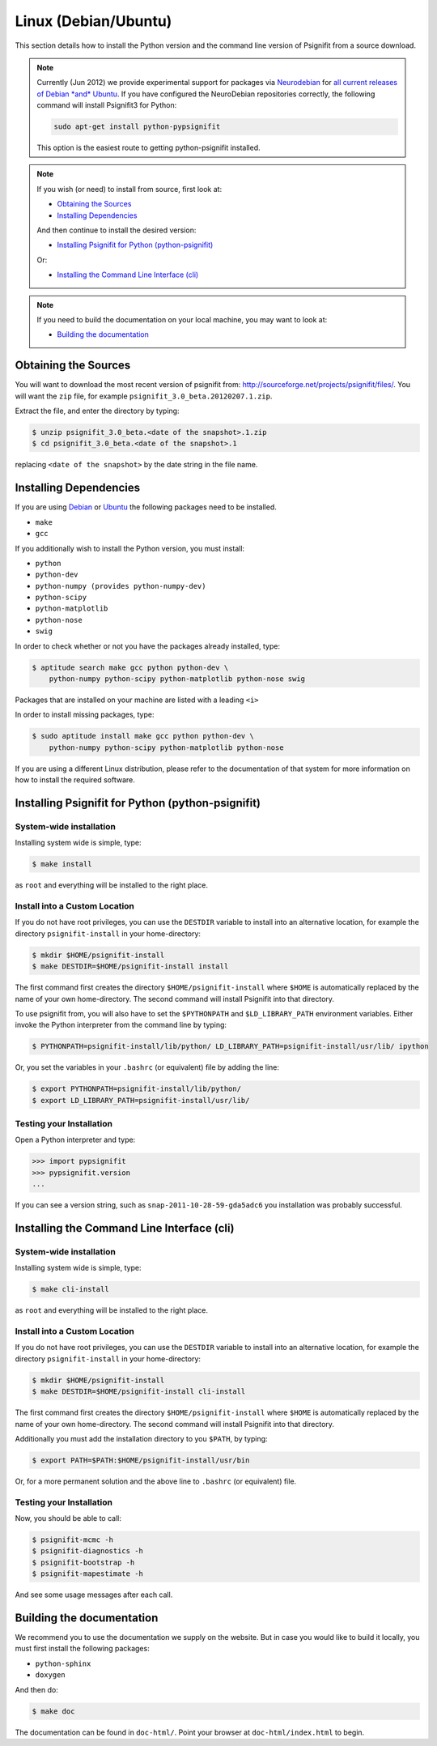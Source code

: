 Linux (Debian/Ubuntu)
=====================

This section details how to install the Python version and the command line
version of Psignifit from a source download.

.. note::

    Currently (Jun 2012) we provide experimental support for packages via
    `Neurodebian <http://neuro.debian.net/>`_ for `all current releases of
    Debian *and* Ubuntu
    <http://neuro.debian.net/pkgs/python-pypsignifit.html>`_. If you have
    configured the NeuroDebian repositories correctly, the following command
    will install Psignifit3 for Python:

    .. code-block:: console

        sudo apt-get install python-pypsignifit

    This option is the easiest route to getting python-psignifit installed.

.. note::

    If you wish (or need) to install from source, first look at:

    * `Obtaining the Sources`_
    * `Installing Dependencies`_

    And then continue to install the desired version:

    * `Installing Psignifit for Python (python-psignifit)`_

    Or:

    * `Installing the Command Line Interface (cli)`_

.. note::

    If you need to build the documentation on your local machine, you may want to
    look at:

    * `Building the documentation`_

Obtaining the Sources
---------------------

You will want to download the most recent version of psignifit from:
`<http://sourceforge.net/projects/psignifit/files/>`_. You will want the
``zip`` file, for example ``psignifit_3.0_beta.20120207.1.zip``.

Extract the file, and enter the directory by typing:

.. code-block:: console

    $ unzip psignifit_3.0_beta.<date of the snapshot>.1.zip
    $ cd psignifit_3.0_beta.<date of the snapshot>.1

replacing ``<date of the snapshot>`` by the date string in the file
name.

Installing Dependencies
-----------------------

If you are using `Debian <http://www.debian.org/>`_ or `Ubuntu
<http://www.ubuntu.com/>`_ the following packages need to be installed.

* ``make``
* ``gcc``

If  you additionally wish to install the Python version, you must install:

* ``python``
* ``python-dev``
* ``python-numpy (provides python-numpy-dev)``
* ``python-scipy``
* ``python-matplotlib``
* ``python-nose``
* ``swig``

In order to check whether or not you have the packages already installed, type:

.. code-block:: console

    $ aptitude search make gcc python python-dev \
        python-numpy python-scipy python-matplotlib python-nose swig

Packages that are installed on your machine are listed with a leading ``<i>``

In order to install missing packages, type:

.. code-block:: console

    $ sudo aptitude install make gcc python python-dev \
        python-numpy python-scipy python-matplotlib python-nose

If you are using a different Linux distribution, please refer to the
documentation of that system for more information on how to install the required
software.

Installing Psignifit for Python (python-psignifit)
--------------------------------------------------

System-wide installation
~~~~~~~~~~~~~~~~~~~~~~~~

Installing system wide is simple, type:

.. code-block:: console

    $ make install

as ``root`` and everything will be installed to the right place.

Install into a Custom Location
~~~~~~~~~~~~~~~~~~~~~~~~~~~~~~

If you do not have root privileges, you can use the ``DESTDIR`` variable to
install into an alternative location, for example the directory
``psignifit-install`` in your home-directory:

.. code-block:: console

    $ mkdir $HOME/psignifit-install
    $ make DESTDIR=$HOME/psignifit-install install

The first command first creates the directory ``$HOME/psignifit-install``
where ``$HOME`` is automatically replaced by the name of your own
home-directory.  The second command will install Psignifit into that directory.

To use psignifit from, you will also have to set the ``$PYTHONPATH`` and
``$LD_LIBRARY_PATH`` environment variables. Either invoke the Python
interpreter from the command line by typing:

.. code-block:: console

   $ PYTHONPATH=psignifit-install/lib/python/ LD_LIBRARY_PATH=psignifit-install/usr/lib/ ipython

Or, you set the variables in your ``.bashrc`` (or equivalent) file
by adding the line:

.. code-block:: console

   $ export PYTHONPATH=psignifit-install/lib/python/
   $ export LD_LIBRARY_PATH=psignifit-install/usr/lib/

Testing your Installation
~~~~~~~~~~~~~~~~~~~~~~~~~

Open a Python interpreter and type:

.. code-block:: pycon

    >>> import pypsignifit
    >>> pypsignifit.version
    ...

If you can see a version string, such as ``snap-2011-10-28-59-gda5adc6`` you
installation was probably successful.

Installing the Command Line Interface (cli)
-------------------------------------------

System-wide installation
~~~~~~~~~~~~~~~~~~~~~~~~
Installing system wide is simple, type:


.. code-block:: console

    $ make cli-install

as ``root`` and everything will be installed to the right place.

Install into a Custom Location
~~~~~~~~~~~~~~~~~~~~~~~~~~~~~~
If you do not have root privileges, you can use the ``DESTDIR`` variable to
install into an alternative location, for example the directory
``psignifit-install`` in your home-directory:

.. code-block:: console

    $ mkdir $HOME/psignifit-install
    $ make DESTDIR=$HOME/psignifit-install cli-install

The first command first creates the directory ``$HOME/psignifit-install``
where ``$HOME`` is automatically replaced by the name of your own
home-directory.  The second command will install Psignifit into that directory.

Additionally you must add the installation directory to you ``$PATH``, by
typing:

.. code-block:: console

    $ export PATH=$PATH:$HOME/psignifit-install/usr/bin

Or, for a more permanent solution and the above line to ``.bashrc`` (or
equivalent) file.

Testing your Installation
~~~~~~~~~~~~~~~~~~~~~~~~~

Now, you should be able to call:

.. code-block:: console

    $ psignifit-mcmc -h
    $ psignifit-diagnostics -h
    $ psignifit-bootstrap -h
    $ psignifit-mapestimate -h

And see some usage messages after each call.

Building the documentation
--------------------------

We recommend you to use the documentation we supply on the website. But in case
you would like to build it locally, you must first install the following
packages:

* ``python-sphinx``
* ``doxygen``

And then do:

.. code-block:: console

    $ make doc

The documentation can be found in ``doc-html/``. Point your browser at
``doc-html/index.html`` to begin.
